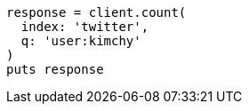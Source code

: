 [source, ruby]
----
response = client.count(
  index: 'twitter',
  q: 'user:kimchy'
)
puts response
----
